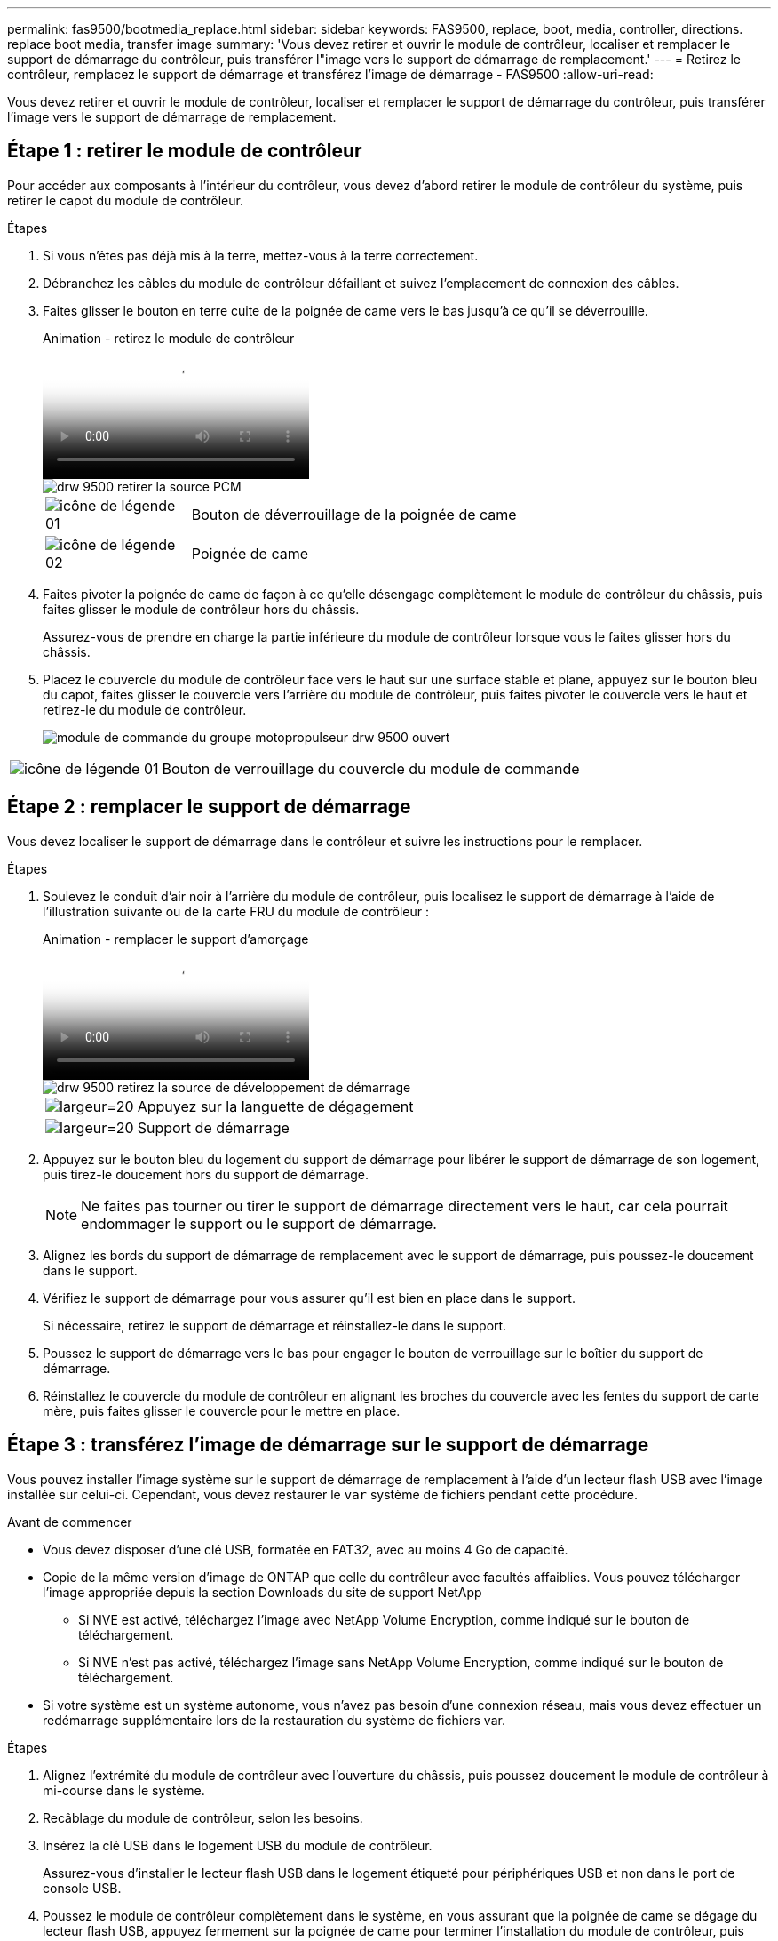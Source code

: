 ---
permalink: fas9500/bootmedia_replace.html 
sidebar: sidebar 
keywords: FAS9500, replace, boot, media, controller, directions. replace boot media, transfer image 
summary: 'Vous devez retirer et ouvrir le module de contrôleur, localiser et remplacer le support de démarrage du contrôleur, puis transférer l"image vers le support de démarrage de remplacement.' 
---
= Retirez le contrôleur, remplacez le support de démarrage et transférez l'image de démarrage - FAS9500
:allow-uri-read: 


[role="lead"]
Vous devez retirer et ouvrir le module de contrôleur, localiser et remplacer le support de démarrage du contrôleur, puis transférer l'image vers le support de démarrage de remplacement.



== Étape 1 : retirer le module de contrôleur

Pour accéder aux composants à l'intérieur du contrôleur, vous devez d'abord retirer le module de contrôleur du système, puis retirer le capot du module de contrôleur.

.Étapes
. Si vous n'êtes pas déjà mis à la terre, mettez-vous à la terre correctement.
. Débranchez les câbles du module de contrôleur défaillant et suivez l'emplacement de connexion des câbles.
. Faites glisser le bouton en terre cuite de la poignée de came vers le bas jusqu'à ce qu'il se déverrouille.
+
.Animation - retirez le module de contrôleur
video::5e029a19-8acc-4fa1-be5d-ae78004b365a[panopto]
+
image::../media/drw_9500_remove_PCM_source.svg[drw 9500 retirer la source PCM]

+
[cols="20%,80%"]
|===


 a| 
image::../media/legend_icon_01.svg[icône de légende 01]
 a| 
Bouton de déverrouillage de la poignée de came



 a| 
image::../media/legend_icon_02.svg[icône de légende 02]
 a| 
Poignée de came

|===
. Faites pivoter la poignée de came de façon à ce qu'elle désengage complètement le module de contrôleur du châssis, puis faites glisser le module de contrôleur hors du châssis.
+
Assurez-vous de prendre en charge la partie inférieure du module de contrôleur lorsque vous le faites glisser hors du châssis.

. Placez le couvercle du module de contrôleur face vers le haut sur une surface stable et plane, appuyez sur le bouton bleu du capot, faites glisser le couvercle vers l'arrière du module de contrôleur, puis faites pivoter le couvercle vers le haut et retirez-le du module de contrôleur.
+
image::../media/drw_9500_PCM_open_source.svg[module de commande du groupe motopropulseur drw 9500 ouvert]



[cols="20%,80%"]
|===


 a| 
image::../media/legend_icon_01.svg[icône de légende 01]
 a| 
Bouton de verrouillage du couvercle du module de commande

|===


== Étape 2 : remplacer le support de démarrage

Vous devez localiser le support de démarrage dans le contrôleur et suivre les instructions pour le remplacer.

.Étapes
. Soulevez le conduit d'air noir à l'arrière du module de contrôleur, puis localisez le support de démarrage à l'aide de l'illustration suivante ou de la carte FRU du module de contrôleur :
+
.Animation - remplacer le support d'amorçage
video::16df490c-f94f-498d-bb04-ae78004b3781[panopto]
+
image::../media/drw_9500_remove_boot_dev_source.svg[drw 9500 retirez la source de développement de démarrage]

+
[cols="20%,90%"]
|===


 a| 
image:../media/legend_icon_01.svg["largeur=20"]
 a| 
Appuyez sur la languette de dégagement



 a| 
image:../media/legend_icon_02.svg["largeur=20"]
 a| 
Support de démarrage

|===
. Appuyez sur le bouton bleu du logement du support de démarrage pour libérer le support de démarrage de son logement, puis tirez-le doucement hors du support de démarrage.
+

NOTE: Ne faites pas tourner ou tirer le support de démarrage directement vers le haut, car cela pourrait endommager le support ou le support de démarrage.

. Alignez les bords du support de démarrage de remplacement avec le support de démarrage, puis poussez-le doucement dans le support.
. Vérifiez le support de démarrage pour vous assurer qu'il est bien en place dans le support.
+
Si nécessaire, retirez le support de démarrage et réinstallez-le dans le support.

. Poussez le support de démarrage vers le bas pour engager le bouton de verrouillage sur le boîtier du support de démarrage.
. Réinstallez le couvercle du module de contrôleur en alignant les broches du couvercle avec les fentes du support de carte mère, puis faites glisser le couvercle pour le mettre en place.




== Étape 3 : transférez l'image de démarrage sur le support de démarrage

Vous pouvez installer l'image système sur le support de démarrage de remplacement à l'aide d'un lecteur flash USB avec l'image installée sur celui-ci. Cependant, vous devez restaurer le `var` système de fichiers pendant cette procédure.

.Avant de commencer
* Vous devez disposer d'une clé USB, formatée en FAT32, avec au moins 4 Go de capacité.
* Copie de la même version d'image de ONTAP que celle du contrôleur avec facultés affaiblies. Vous pouvez télécharger l'image appropriée depuis la section Downloads du site de support NetApp
+
** Si NVE est activé, téléchargez l'image avec NetApp Volume Encryption, comme indiqué sur le bouton de téléchargement.
** Si NVE n'est pas activé, téléchargez l'image sans NetApp Volume Encryption, comme indiqué sur le bouton de téléchargement.


* Si votre système est un système autonome, vous n'avez pas besoin d'une connexion réseau, mais vous devez effectuer un redémarrage supplémentaire lors de la restauration du système de fichiers var.


.Étapes
. Alignez l'extrémité du module de contrôleur avec l'ouverture du châssis, puis poussez doucement le module de contrôleur à mi-course dans le système.
. Recâblage du module de contrôleur, selon les besoins.
. Insérez la clé USB dans le logement USB du module de contrôleur.
+
Assurez-vous d'installer le lecteur flash USB dans le logement étiqueté pour périphériques USB et non dans le port de console USB.

. Poussez le module de contrôleur complètement dans le système, en vous assurant que la poignée de came se dégage du lecteur flash USB, appuyez fermement sur la poignée de came pour terminer l'installation du module de contrôleur, puis poussez la poignée de came en position fermée.
+
Le nœud commence à démarrer dès qu'il est entièrement installé dans le châssis.

. Interrompez le processus de démarrage pour qu'il s'arrête à l'invite DU CHARGEUR en appuyant sur Ctrl-C lorsque vous voyez démarrer L'AUTOBOOT, appuyez sur Ctrl-C pour annuler
+
Si vous manquez ce message, appuyez sur Ctrl-C, sélectionnez l'option pour démarrer en mode maintenance, puis arrêtez le nœud pour démarrer le CHARGEUR.

. Bien que les variables d'environnement et les bootargs soient conservés, vous devez vérifier que toutes les variables d'environnement d'amorçage et les bootargs requis sont correctement définis pour votre type de système et votre configuration à l'aide de l' `printenv bootarg name` commande et corriger les erreurs à l'aide du `setenv variable-name <value>` commande.
+
.. Vérifier les variables d'environnement de boot:
+
*** bootarg.init.boot_clustered
*** partenaire
*** bootarg.init.flash_optimized pour AFF
*** bootarg.init.san_optimized pour AFF
*** bootarg.init.switchless_cluster.enable


.. Si le gestionnaire de clés externe est activé, vérifiez les valeurs d'amorçage répertoriées dans le `kenv` Sortie ASUP :
+
*** bootarg.storageencryption.support <valeur>
*** bootarg.keymanager.support <valeur>
*** kmip.init.interface <valeur>
*** kmip.init.ipaddr <valeur>
*** kmip.init.netmask <valeur>
*** kmip.init.gateway <valeur>


.. Si Onboard Key Manager est activé, vérifiez les valeurs de démarrage, répertoriées dans le `kenv` Sortie ASUP :
+
*** bootarg.storageencryption.support <valeur>
*** bootarg.keymanager.support <valeur>
*** bootarg.onboard_keymanager <valeur>


.. Enregistrez les variables d'environnement que vous avez modifiées à l'aide de la `savenv` commande
.. Confirmez vos modifications à l'aide du `printenv variable-name` commande.


. Définissez le type de connexion réseau à l'invite DU CHARGEUR :
+
** Si vous configurez DHCP : `ifconfig e0a -auto`
+

NOTE: Le port cible que vous configurez est le port cible que vous utilisez pour communiquer avec le nœud douteux à partir du nœud en bon état lors de la restauration du système de fichiers var avec une connexion réseau. Vous pouvez également utiliser le port e0M dans cette commande.

** Si vous configurez des connexions manuelles : `ifconfig e0a -addr=filer_addr -mask=netmask -gw=gateway-dns=dns_addr-domain=dns_domain`
+
*** Filer_addr est l'adresse IP du système de stockage.
*** Le masque de réseau est le masque de réseau du réseau de gestion connecté au partenaire haute disponibilité.
*** passerelle est la passerelle du réseau.
*** dns_addr est l'adresse IP d'un serveur de noms sur votre réseau.
*** dns_Domain est le nom de domaine DNS (Domain Name System).
+
Si vous utilisez ce paramètre facultatif, vous n'avez pas besoin d'un nom de domaine complet dans l'URL du serveur netboot. Vous avez uniquement besoin du nom d'hôte du serveur.





+

NOTE: D'autres paramètres peuvent être nécessaires pour votre interface. Vous pouvez entrer l'aide ifconfig à l'invite du micrologiciel pour plus de détails.

. Si le contrôleur est en mode MetroCluster Stretch ou Fabric-Attached, vous devez restaurer la configuration de l'adaptateur FC :
+
.. Démarrage en mode maintenance : `boot_ontap maint`
.. Définissez les ports MetroCluster comme initiateurs : `ucadmin modify -m fc -t iniitator adapter_name`
.. Arrêter pour revenir en mode maintenance : `halt`


+
Les modifications seront mises en œuvre au démarrage du système.


